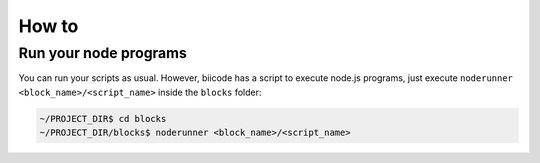 .. _howto_node:

How to
======

Run your node programs
----------------------

You can run your scripts as usual. However, biicode has a script to execute node.js programs, just execute ``noderunner <block_name>/<script_name>`` inside the ``blocks`` folder:

.. code-block:: bash

	 ~/PROJECT_DIR$ cd blocks
	 ~/PROJECT_DIR/blocks$ noderunner <block_name>/<script_name>
